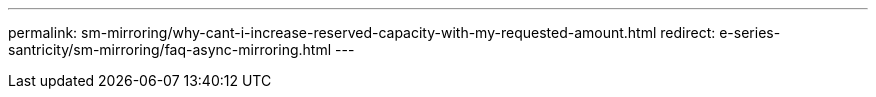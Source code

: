 ---
permalink: sm-mirroring/why-cant-i-increase-reserved-capacity-with-my-requested-amount.html
redirect: e-series-santricity/sm-mirroring/faq-async-mirroring.html
---

